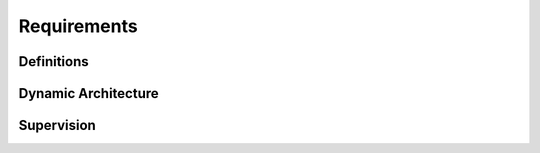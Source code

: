 ..
   # *******************************************************************************
   # Copyright (c) 2024 Contributors to the Eclipse Foundation
   #
   # See the NOTICE file(s) distributed with this work for additional
   # information regarding copyright ownership.
   #
   # This program and the accompanying materials are made available under the
   # terms of the Apache License Version 2.0 which is available at
   # https://www.apache.org/licenses/LICENSE-2.0
   #
   # SPDX-License-Identifier: Apache-2.0
   # *******************************************************************************

Requirements
############


Definitions
===========

.. feat_req:: Definition: Application
    :id: FEAT_REQ__feo__application
    :reqtype: Functional
    :security: NO
    :safety: QM
    :satisfies: STKH_REQ__282
    :status: valid

    An application consists of one or more activities.

    An application consists of one or more operating system processes.
    In particular it consists of the primary process which handles the lifecycle, configuration and execution management.
    It may optionally consist of one or more Secondary processes.
    The purpose of secondary processes is to run code in separate address spaces (Freedom From Interference) for safety reasons.
    Each process (primary and secondary) belongs to exactly one application.
    Each process contains one ore more operating system threads.

.. feat_req:: Definition: Activity
    :id: FEAT_REQ__feo__activity
    :reqtype: Functional
    :security: NO
    :safety: QM
    :satisfies: STKH_REQ__282
    :status: valid

    Activities are mapped to threads within primary or secondary processes.
    Each activity is mapped to exactly one thread and provides the following functions:

    * `init`: Initialization of the activity.
    * `step`: Execution of the activity.
    * `shutdown`: Shutdown of the activity.

    The mapping is done in a configuration file and cannot be changed at runtime.

.. feat_req:: Definition: Task Chain
    :id: FEAT_REQ__feo__task_chain
    :reqtype: Functional
    :security: NO
    :safety: QM
    :satisfies: STKH_REQ__282
    :status: valid

    All activities within an application are arranged within a `Task Chain`.
    There is exactly one task chain per application.

    The task chain configuration defines the execution order of the activities.
    In particular it defines when the task chain is activated (typically in a cyclic manner) and in which order the activities will run.

    Every task chain has exactly one `receiver` activity which will run in the beginning.
    The purpose of the receiver activity is to collect external input signals and provide them to the other activities during task chain execution.
    Every task chain has exactly one `sender` activity which will run in the end.
    The purpose of the sender activity is to collect signals produced by activities within the task chain and send them to external entities.

.. feat_req:: Definition: Service Activity
    :id: FEAT_REQ__feo__service_activity
    :reqtype: Functional
    :security: NO
    :safety: QM
    :satisfies: STKH_REQ__282
    :status: valid

    * Service activities are a means to interact with the outside world, e.g. via
      network communication, direct sensor input or direct actuator output
    * Service activities may also use APIs external to the framework
      (e.g. networking APIs, reading from external sensor devices, writing HW I/O, etc.)

  .. feat_req:: Definition: Agent
    :id: FEAT_REQ__feo_agent
    :reqtype: Functional
    :security: NO
    :safety: QM
    :satisfies: STKH_REQ__282
    :status: valid

    In order to execute activities in secondary processes, the executor makes 
    use of an `Agent` for each secondary process.
    The agent receives commands from the executor, invokes actions on 
    activities within its process and reports back to the executor.

    Each Activity that is part of the task chain is associated with an
    Agent, which takes over the task to wait for a trigger from its 
    corresponding Executor. When the Agent gets a step request from the 
    Executor, it calls the Step function of the Activity There is exactly 
    one agent for each secondary process.The primary can but doesn't have to be 
    associated with an agent.

Dynamic Architecture
====================

.. feat_req:: The lifecycle of an `Application` consists of 3 phases: Init, Run and Shutdown.
    :id: FEAT_REQ__application_lifecycle
    :reqtype: Functional
    :security: NO
    :safety: QM
    :satisfies: STKH_REQ__282
    :status: valid

    The Application Lifecycle consists of 3 phases: Init, Run and Shutdown.

.. feat_req:: Initialization of activities
    :id: FEAT_REQ__feo__activity_init
    :reqtype: Functional
    :security: NO
    :safety: QM
    :satisfies: STKH_REQ__282
    :status: valid

    Initialization of activities is done during application initialization.

    Each activity is initialized by a call to its `init` function.

    The `init` function will be invoked in the thread to which the activity is mapped.
    Note that `init`, `step` and `shutdown` functions will be run in the same thread.

.. feat_req:: Stepping of activities
    :id: FEAT_REQ__feo__activitiy_step
    :reqtype: Functional
    :security: NO
    :safety: QM
    :satisfies: STKH_REQ__282
    :status: valid

    Each activity is stepped once within each execution of the task chain they belong to.

    Stepping is done by a call to an activity's `step` function.

.. feat_req:: Shutdown of activities
    :id: FEAT_REQ__feo__activity_shutdown
    :reqtype: Functional
    :security: NO
    :safety: QM
    :satisfies: STKH_REQ__282
    :status: valid

    Shutdown of activities is done during application shutdown.

    Each activity is shut down by a call to its `shutdown` function.

    The `shutdown` function will be invoked in the thread to which the activity is mapped.

Supervision
===========

.. feat_req:: Alive supervision
    :id: FEAT_REQ__feo__alive_supervision
    :reqtype: Functional
    :security: NO
    :safety: ASIL_D
    :satisfies: STKH_REQ__282
    :status: valid

    The framework shall provide the functionality to enable the reporting of 
    alive supervision checkpoint to an external health management system 
    (e.g. watchdog) 

.. feat_req:: Support of deadline supervision checkpoints
    :id: FEAT_REQ__feo__deadline_supervision
    :reqtype: Functional
    :security: NO
    :safety: ASIL_D
    :satisfies: STKH_REQ__282
    :status: valid

    The framework shall provide the functionality to enable the reporting of 
    deadline supervision checkpoints to an external health management system 
    (e.g. watchdog) 

.. feat_req:: Support of logical supervision
    :id: FEAT_REQ__feo__logical_supervision
    :reqtype: Functional
    :security: NO
    :safety: ASIL_D
    :satisfies: STKH_REQ__282
    :status: valid

    The framework shall provide the functionality to enable the reporting of 
    logical supervision checkpoints to an external health management system 
    (e.g. watchdog) 

.. feat_req:: Trustable computation
    :id: FEAT_REQ__feo__trustable_computation
    :reqtype: Functional
    :security: NO
    :safety: QM
    :satisfies: STKH_REQ__282
    :status: valid

    The framework shall provide mechanisms to check after the computation of 
    an Activity if the result is trustable.
    This can be done e.g. via evaluation of floating point exceptions, 
    checking of hardware registers or status information of the
    software platform.


